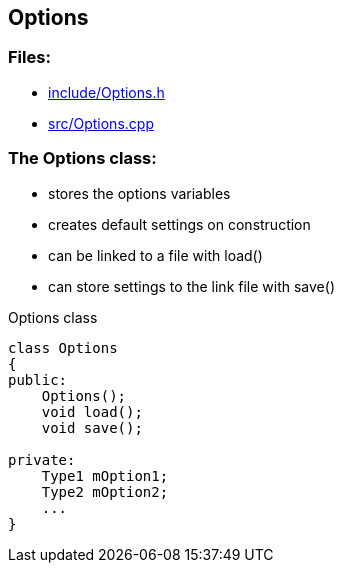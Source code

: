 == Options

//link:base/options.adoc[options.adoc]

=== Files:

* link:../include/Options.h[include/Options.h]

* link:../src/Options.cpp[src/Options.cpp]

=== The Options class:

* stores the options variables

* creates default settings on construction

* can be linked to a file with load()

* can store settings to the link file with save()

.Options class
[source, C++]
----
class Options
{
public:
    Options();
    void load();
    void save();

private:
    Type1 mOption1;
    Type2 mOption2;
    ...
}
----